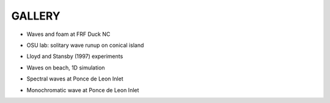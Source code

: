 **GALLERY** 
===============

* Waves and foam at FRF Duck NC

.. raw:: html

    <iframe width="560" height="315" src="https://www.youtube.com/embed/vi6EUtDkzZ8" frameborder="0" allowfullscreen></iframe>


* OSU lab: solitary wave runup on conical island

.. raw:: html

    <iframe width="560" height="315" src="https://www.youtube.com/embed/cg2z4veqhQU" frameborder="0" allowfullscreen></iframe>

* Lloyd and Stansby (1997) experiments

.. raw:: html

    <iframe width="560" height="315" src="https://www.youtube.com/embed/Ti_37bNYmzo" frameborder="0" allowfullscreen></iframe>

* Waves on beach, 1D simulation

.. raw:: html

  <iframe width="560" height="315" src="https://www.youtube.com/embed/KShcVpRAa1Q" frameborder="0" allowfullscreen></iframe>

* Spectral waves at Ponce de Leon Inlet

.. raw:: html

  <iframe width="560" height="315" src="https://www.youtube.com/embed/2FxtWCPRJiU" frameborder="0" allowfullscreen></iframe>

* Monochromatic wave at Ponce de Leon Inlet

.. raw:: html

  <iframe width="560" height="315" src="https://www.youtube.com/embed/reea6Egm7NM" frameborder="0" allowfullscreen></iframe>
